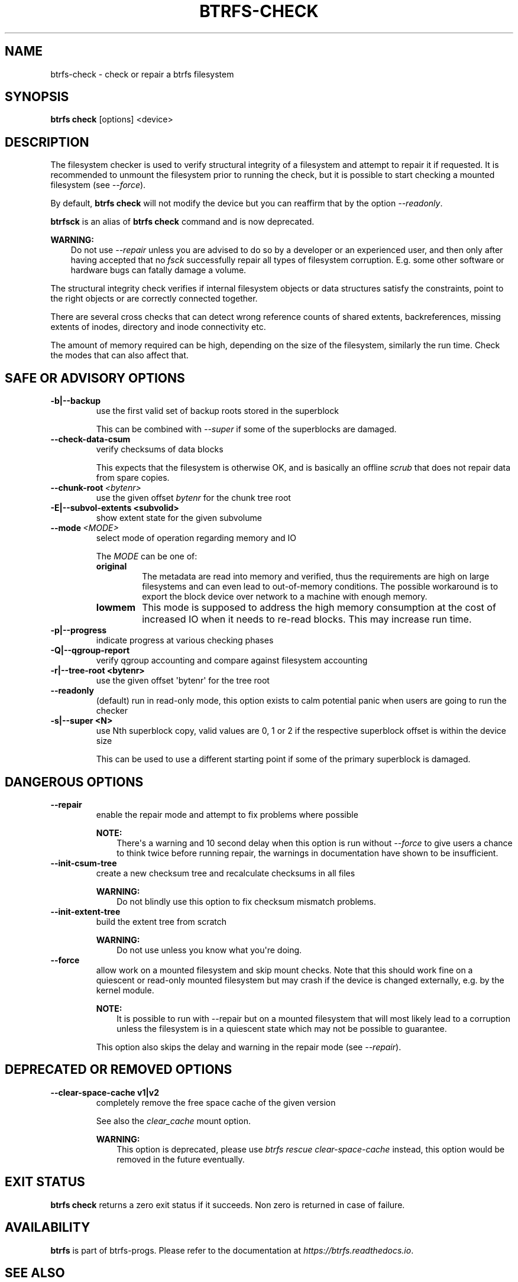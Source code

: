 .\" Man page generated from reStructuredText.
.
.
.nr rst2man-indent-level 0
.
.de1 rstReportMargin
\\$1 \\n[an-margin]
level \\n[rst2man-indent-level]
level margin: \\n[rst2man-indent\\n[rst2man-indent-level]]
-
\\n[rst2man-indent0]
\\n[rst2man-indent1]
\\n[rst2man-indent2]
..
.de1 INDENT
.\" .rstReportMargin pre:
. RS \\$1
. nr rst2man-indent\\n[rst2man-indent-level] \\n[an-margin]
. nr rst2man-indent-level +1
.\" .rstReportMargin post:
..
.de UNINDENT
. RE
.\" indent \\n[an-margin]
.\" old: \\n[rst2man-indent\\n[rst2man-indent-level]]
.nr rst2man-indent-level -1
.\" new: \\n[rst2man-indent\\n[rst2man-indent-level]]
.in \\n[rst2man-indent\\n[rst2man-indent-level]]u
..
.TH "BTRFS-CHECK" "8" "Jun 07, 2024" "6.9" "BTRFS"
.SH NAME
btrfs-check \- check or repair a btrfs filesystem
.SH SYNOPSIS
.sp
\fBbtrfs check\fP [options] <device>
.SH DESCRIPTION
.sp
The filesystem checker is used to verify structural integrity of a filesystem
and attempt to repair it if requested.  It is recommended to unmount the
filesystem prior to running the check, but it is possible to start checking a
mounted filesystem (see \fI\%\-\-force\fP).
.sp
By default, \fBbtrfs check\fP will not modify the device but you can reaffirm that
by the option \fI\-\-readonly\fP\&.
.sp
\fBbtrfsck\fP is an alias of \fBbtrfs check\fP command and is now deprecated.
.sp
\fBWARNING:\fP
.INDENT 0.0
.INDENT 3.5
Do not use \fI\-\-repair\fP unless you are advised to do so by a developer
or an experienced user, and then only after having accepted that no \fIfsck\fP
successfully repair all types of filesystem corruption. E.g. some other software
or hardware bugs can fatally damage a volume.
.UNINDENT
.UNINDENT
.sp
The structural integrity check verifies if internal filesystem objects or
data structures satisfy the constraints, point to the right objects or are
correctly connected together.
.sp
There are several cross checks that can detect wrong reference counts of shared
extents, backreferences, missing extents of inodes, directory and inode
connectivity etc.
.sp
The amount of memory required can be high, depending on the size of the
filesystem, similarly the run time. Check the modes that can also affect that.
.SH SAFE OR ADVISORY OPTIONS
.INDENT 0.0
.TP
.B \-b|\-\-backup
use the first valid set of backup roots stored in the superblock
.sp
This can be combined with \fI\-\-super\fP if some of the superblocks are damaged.
.UNINDENT
.INDENT 0.0
.TP
.B  \-\-check\-data\-csum
verify checksums of data blocks
.sp
This expects that the filesystem is otherwise OK, and is basically an offline
\fIscrub\fP that does not repair data from spare copies.
.TP
.BI \-\-chunk\-root \ <bytenr>
use the given offset \fIbytenr\fP for the chunk tree root
.UNINDENT
.INDENT 0.0
.TP
.B \-E|\-\-subvol\-extents <subvolid>
show extent state for the given subvolume
.UNINDENT
.INDENT 0.0
.TP
.BI \-\-mode \ <MODE>
select mode of operation regarding memory and IO
.sp
The \fIMODE\fP can be one of:
.INDENT 7.0
.TP
.B original
The metadata are read into memory and verified, thus the requirements are high
on large filesystems and can even lead to out\-of\-memory conditions.  The
possible workaround is to export the block device over network to a machine
with enough memory.
.TP
.B lowmem
This mode is supposed to address the high memory consumption at the cost of
increased IO when it needs to re\-read blocks.  This may increase run time.
.UNINDENT
.UNINDENT
.INDENT 0.0
.TP
.B \-p|\-\-progress
indicate progress at various checking phases
.TP
.B \-Q|\-\-qgroup\-report
verify qgroup accounting and compare against filesystem accounting
.TP
.B \-r|\-\-tree\-root <bytenr>
use the given offset \(aqbytenr\(aq for the tree root
.UNINDENT
.INDENT 0.0
.TP
.B  \-\-readonly
(default)
run in read\-only mode, this option exists to calm potential panic when users
are going to run the checker
.UNINDENT
.INDENT 0.0
.TP
.B \-s|\-\-super <N>
use Nth superblock copy, valid values are 0, 1 or 2 if the
respective superblock offset is within the device size
.sp
This can be used to use a different starting point if some of the primary
superblock is damaged.
.UNINDENT
.SH DANGEROUS OPTIONS
.INDENT 0.0
.TP
.B  \-\-repair
enable the repair mode and attempt to fix problems where possible
.sp
\fBNOTE:\fP
.INDENT 7.0
.INDENT 3.5
There\(aqs a warning and 10 second delay when this option is run without
\fI\-\-force\fP to give users a chance to think twice before running repair, the
warnings in documentation have shown to be insufficient.
.UNINDENT
.UNINDENT
.TP
.B  \-\-init\-csum\-tree
create a new checksum tree and recalculate checksums in all files
.sp
\fBWARNING:\fP
.INDENT 7.0
.INDENT 3.5
Do not blindly use this option to fix checksum mismatch problems.
.UNINDENT
.UNINDENT
.TP
.B  \-\-init\-extent\-tree
build the extent tree from scratch
.sp
\fBWARNING:\fP
.INDENT 7.0
.INDENT 3.5
Do not use unless you know what you\(aqre doing.
.UNINDENT
.UNINDENT
.UNINDENT
.INDENT 0.0
.TP
.B  \-\-force
allow work on a mounted filesystem and skip mount checks. Note that
this should work fine on a quiescent or read\-only mounted filesystem
but may crash if the device is changed externally, e.g. by the kernel
module.
.sp
\fBNOTE:\fP
.INDENT 7.0
.INDENT 3.5
It is possible to run with \-\-repair but on a mounted filesystem
that will most likely lead to a corruption unless the filesystem
is in a quiescent state which may not be possible to guarantee.
.UNINDENT
.UNINDENT
.sp
This option also skips the delay and warning in the repair mode (see
\fI\-\-repair\fP).
.UNINDENT
.SH DEPRECATED OR REMOVED OPTIONS
.INDENT 0.0
.TP
.B \-\-clear\-space\-cache v1|v2
completely remove the free space cache of the given version
.sp
See also the \fIclear_cache\fP mount option.
.sp
\fBWARNING:\fP
.INDENT 7.0
.INDENT 3.5
This option is deprecated, please use \fIbtrfs rescue clear\-space\-cache\fP
instead, this option would be removed in the future eventually.
.UNINDENT
.UNINDENT
.UNINDENT
.SH EXIT STATUS
.sp
\fBbtrfs check\fP returns a zero exit status if it succeeds. Non zero is
returned in case of failure.
.SH AVAILABILITY
.sp
\fBbtrfs\fP is part of btrfs\-progs.  Please refer to the documentation at
\fI\%https://btrfs.readthedocs.io\fP\&.
.SH SEE ALSO
.sp
\fI\%mkfs.btrfs(8)\fP,
\fI\%btrfs\-scrub(8)\fP,
\fI\%btrfs\-rescue(8)\fP
.\" Generated by docutils manpage writer.
.
